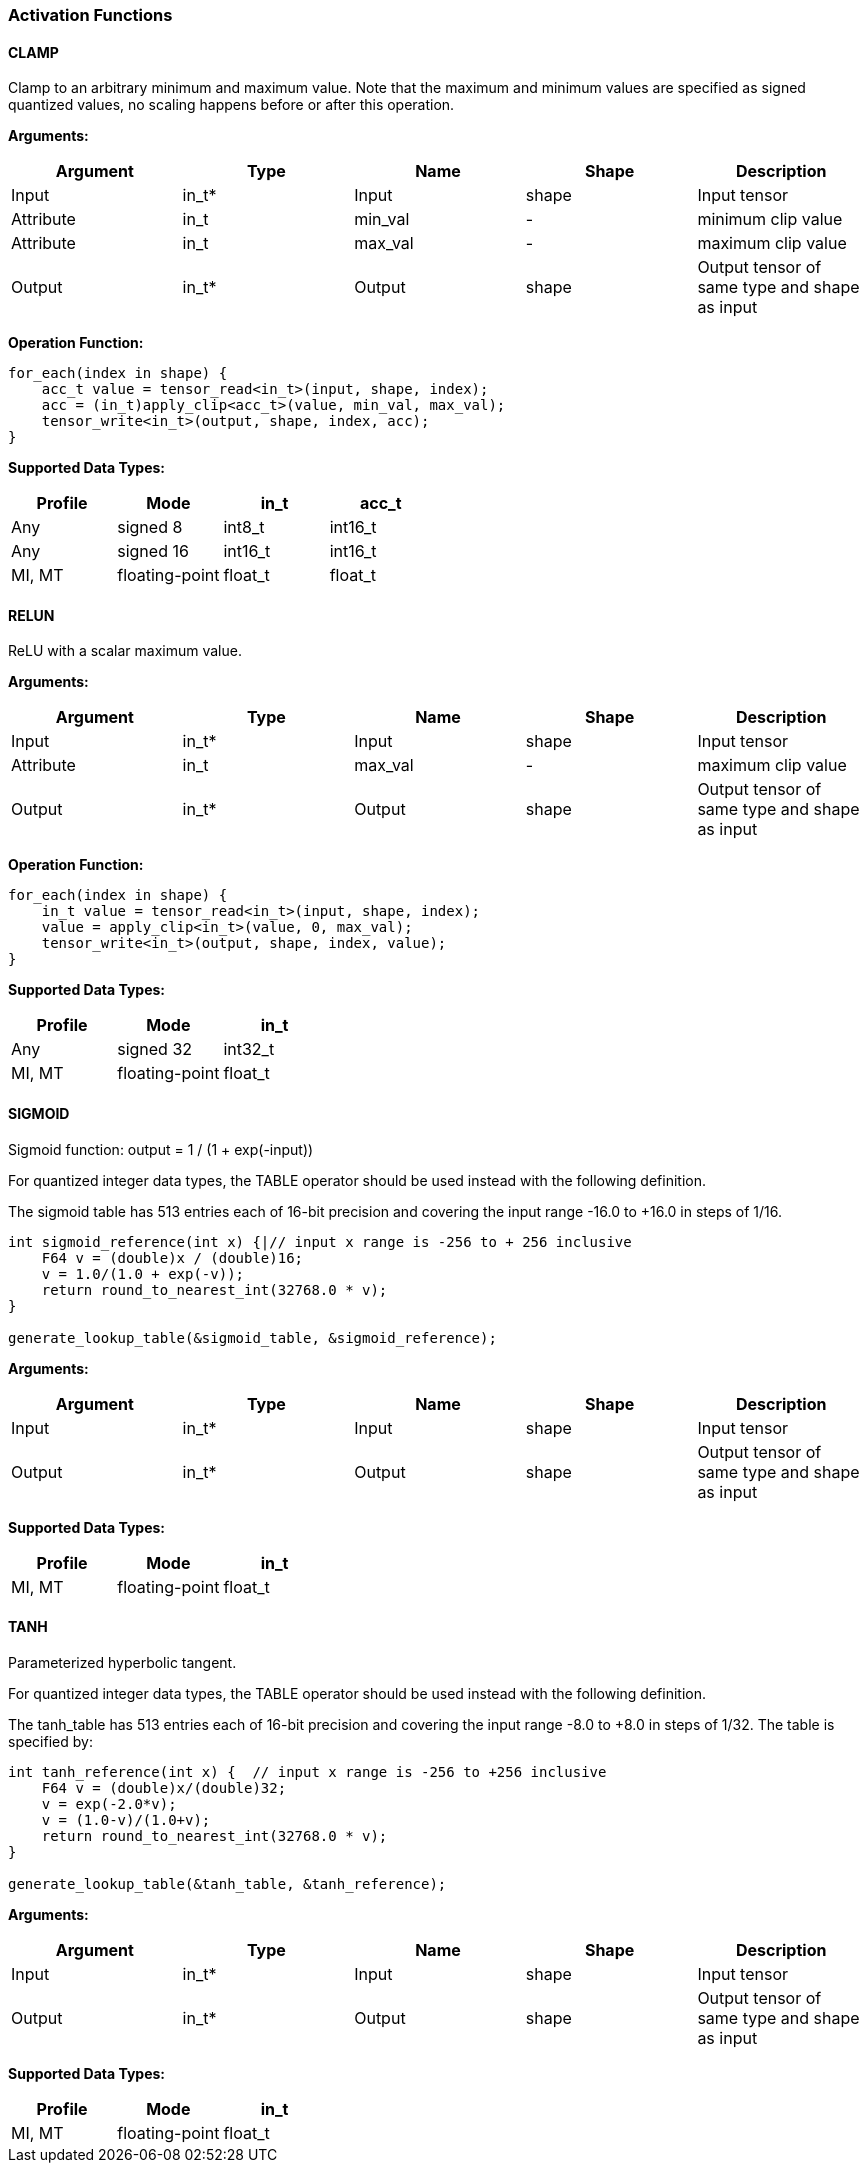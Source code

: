 //
// This confidential and proprietary software may be used only as
// authorised by a licensing agreement from ARM Limited
// (C) COPYRIGHT 2020-2021 ARM Limited
// ALL RIGHTS RESERVED
// The entire notice above must be reproduced on all authorised
// copies and copies may only be made to the extent permitted
// by a licensing agreement from ARM Limited.


=== Activation Functions

==== CLAMP
Clamp to an arbitrary minimum and maximum value. Note that the maximum and minimum values are specified as signed quantized values, no scaling happens before or after this operation.

*Arguments:*

|===
|Argument|Type|Name|Shape|Description

|Input|in_t*|Input|shape|Input tensor
|Attribute|in_t|min_val|-|minimum clip value
|Attribute|in_t|max_val|-|maximum clip value
|Output|in_t*|Output|shape|Output tensor of same type and shape as input
|===

*Operation Function:*
[source,c++]
----
for_each(index in shape) {
    acc_t value = tensor_read<in_t>(input, shape, index);
    acc = (in_t)apply_clip<acc_t>(value, min_val, max_val);
    tensor_write<in_t>(output, shape, index, acc);
}
----

*Supported Data Types:*

|===
|Profile|Mode|in_t|acc_t

|Any|signed 8|int8_t|int16_t
|Any|signed 16|int16_t|int16_t
|MI, MT|floating-point|float_t|float_t
|===

==== RELUN

ReLU with a scalar maximum value.

*Arguments:*

|===
|Argument|Type|Name|Shape|Description

|Input|in_t*|Input|shape|Input tensor
|Attribute|in_t|max_val|-|maximum clip value
|Output|in_t*|Output|shape|Output tensor of same type and shape as input
|===

*Operation Function:*

[source,c++]
----
for_each(index in shape) {
    in_t value = tensor_read<in_t>(input, shape, index);
    value = apply_clip<in_t>(value, 0, max_val);
    tensor_write<in_t>(output, shape, index, value);
}
----

*Supported Data Types:*

|===
|Profile|Mode|in_t

|Any|signed 32|int32_t
|MI, MT|floating-point|float_t
|===

==== SIGMOID

Sigmoid function: output = 1 / (1 + exp(-input))

For quantized integer data types, the TABLE operator should be used instead with
the following definition.

The sigmoid table has 513 entries each of 16-bit precision and covering the input range -16.0 to +16.0 in steps of 1/16.

[source,c++]
----
int sigmoid_reference(int x) {|// input x range is -256 to + 256 inclusive
    F64 v = (double)x / (double)16;
    v = 1.0/(1.0 + exp(-v));
    return round_to_nearest_int(32768.0 * v);
}

generate_lookup_table(&sigmoid_table, &sigmoid_reference);
----

*Arguments:*

|===
|Argument|Type|Name|Shape|Description

|Input|in_t*|Input|shape|Input tensor
|Output|in_t*|Output|shape|Output tensor of same type and shape as input
|===

*Supported Data Types:*

|===
|Profile|Mode|in_t

|MI, MT|floating-point|float_t
|===

==== TANH

Parameterized hyperbolic tangent.

For quantized integer data types, the TABLE operator should be used instead with
the following definition.

The tanh_table has 513 entries each of 16-bit precision and covering the input range -8.0 to +8.0 in steps of 1/32. The table is specified by:

[source,c++]
----
int tanh_reference(int x) {  // input x range is -256 to +256 inclusive
    F64 v = (double)x/(double)32;
    v = exp(-2.0*v);
    v = (1.0-v)/(1.0+v);
    return round_to_nearest_int(32768.0 * v);
}

generate_lookup_table(&tanh_table, &tanh_reference);
----

*Arguments:*

|===
|Argument|Type|Name|Shape|Description

|Input|in_t*|Input|shape|Input tensor
|Output|in_t*|Output|shape|Output tensor of same type and shape as input
|===

*Supported Data Types:*

|===
|Profile|Mode|in_t

|MI, MT|floating-point|float_t
|===
